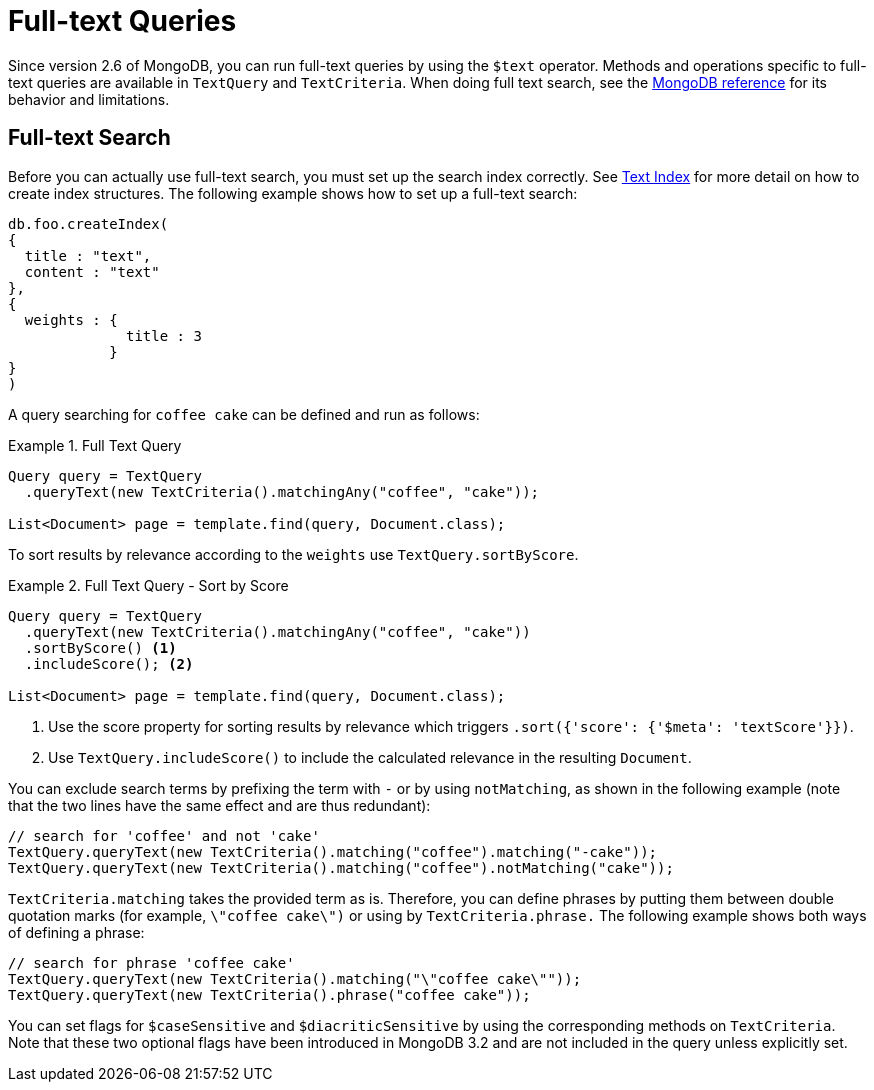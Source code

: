 [[mongo.textsearch]]
= Full-text Queries

Since version 2.6 of MongoDB, you can run full-text queries by using the `$text` operator. Methods and operations specific to full-text queries are available in `TextQuery` and `TextCriteria`. When doing full text search, see the https://docs.mongodb.org/manual/reference/operator/query/text/#behavior[MongoDB reference] for its behavior and limitations.

[[full-text-search]]
== Full-text Search

Before you can actually use full-text search, you must set up the search index correctly. See <<mapping-usage-indexes.text-index,Text Index>> for more detail on how to create index structures. The following example shows how to set up a full-text search:

[source,javascript]
----
db.foo.createIndex(
{
  title : "text",
  content : "text"
},
{
  weights : {
              title : 3
            }
}
)
----

A query searching for `coffee cake` can be defined and run as follows:

.Full Text Query
====
[source,java]
----
Query query = TextQuery
  .queryText(new TextCriteria().matchingAny("coffee", "cake"));

List<Document> page = template.find(query, Document.class);
----
====

To sort results by relevance according to the `weights` use `TextQuery.sortByScore`.

.Full Text Query - Sort by Score
====
[source,java]
----
Query query = TextQuery
  .queryText(new TextCriteria().matchingAny("coffee", "cake"))
  .sortByScore() <1>
  .includeScore(); <2>

List<Document> page = template.find(query, Document.class);
----
<1> Use the score property for sorting results by relevance which triggers `.sort({'score': {'$meta': 'textScore'}})`.
<2> Use `TextQuery.includeScore()` to include the calculated relevance in the resulting `Document`.
====

You can exclude search terms by prefixing the term with `-` or by using `notMatching`, as shown in the following example (note that the two lines have the same effect and are thus redundant):

[source,java]
----
// search for 'coffee' and not 'cake'
TextQuery.queryText(new TextCriteria().matching("coffee").matching("-cake"));
TextQuery.queryText(new TextCriteria().matching("coffee").notMatching("cake"));
----

`TextCriteria.matching` takes the provided term as is. Therefore, you can define phrases by putting them between double quotation marks (for example, `\"coffee cake\")` or using by `TextCriteria.phrase.` The following example shows both ways of defining a phrase:

[source,java]
----
// search for phrase 'coffee cake'
TextQuery.queryText(new TextCriteria().matching("\"coffee cake\""));
TextQuery.queryText(new TextCriteria().phrase("coffee cake"));
----

You can set flags for `$caseSensitive` and `$diacriticSensitive` by using the corresponding methods on `TextCriteria`. Note that these two optional flags have been introduced in MongoDB 3.2 and are not included in the query unless explicitly set.

